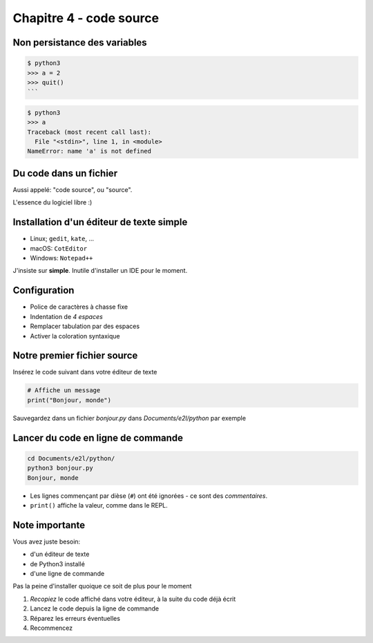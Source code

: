 Chapitre 4 - code source
========================

Non persistance des variables
------------------------------

.. code-block:: console

    $ python3
    >>> a = 2
    >>> quit()
    ```

.. code-block:: console

   $ python3
   >>> a
   Traceback (most recent call last):
     File "<stdin>", line 1, in <module>
   NameError: name 'a' is not defined


Du code dans un fichier
-----------------------

Aussi appelé: "code source", ou "source".

L'essence du logiciel libre :)



Installation d'un éditeur de texte simple
------------------------------------------

* Linux; ``gedit``, ``kate``, ...
* macOS: ``CotEditor``
* Windows: ``Notepad++``

J'insiste sur **simple**. Inutile d'installer un IDE pour le moment.


Configuration
-------------

* Police de caractères à chasse fixe
* Indentation de *4 espaces*
* Remplacer tabulation par des espaces
* Activer la coloration syntaxique



Notre premier fichier source
-----------------------------


Insérez le code suivant dans votre éditeur de texte

.. code-block:: python

   # Affiche un message
   print("Bonjour, monde")


Sauvegardez dans un fichier `bonjour.py` dans `Documents/e2l/python` par exemple


Lancer du code en ligne de commande
-----------------------------------


.. code-block:: console

   cd Documents/e2l/python/
   python3 bonjour.py
   Bonjour, monde

* Les lignes commençant par dièse (``#``) ont été ignorées - ce sont des *commentaires*.
* ``print()`` affiche la valeur, comme dans le REPL.


Note importante
---------------

Vous avez juste besoin:

* d'un éditeur de texte
* de Python3 installé
* d'une ligne de commande

Pas la peine d'installer quoique ce soit de plus pour le moment


1. *Recopiez* le code affiché dans votre éditeur, à la suite du code
   déjà écrit
2. Lancez le code depuis la ligne de commande
3. Réparez les erreurs éventuelles
4. Recommencez


